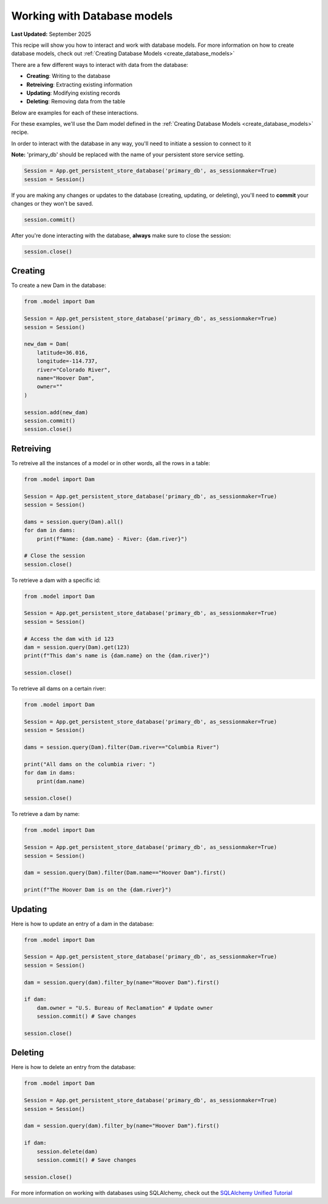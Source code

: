 .. _working_with_database_models:

Working with Database models
#############################

**Last Updated:** September 2025

This recipe will show you how to interact and work with database models. For more information on how to create database models, check out :ref:`Creating Database Models <create_database_models>`

There are a few different ways to interact with data from the database:

* **Creating**: Writing to the database
* **Retreiving**: Extracting existing information
* **Updating**: Modifying existing records
* **Deleting**: Removing data from the table

Below are examples for each of these interactions.

For these examples, we'll use the Dam model defined in the :ref:`Creating Database Models <create_database_models>` recipe.

In order to interact with the database in any way, you'll need to initiate a session to connect to it

**Note:** 'primary_db' should be replaced with the name of your persistent store service setting. 

.. code-block:: python

    Session = App.get_persistent_store_database('primary_db', as_sessionmaker=True)
    session = Session()

If you are making any changes or updates to the database (creating, updating, or deleting), you'll need to **commit** your changes or they won't be saved.

.. code-block:: python

    session.commit()

After you're done interacting with the database, **always** make sure to close the session:

.. code-block:: python

    session.close()

Creating
+++++++++

To create a new Dam in the database:

.. code-block:: python

    from .model import Dam

    Session = App.get_persistent_store_database('primary_db', as_sessionmaker=True)
    session = Session()

    new_dam = Dam(
        latitude=36.016,
        longitude=-114.737,
        river="Colorado River",
        name="Hoover Dam",
        owner=""
    )

    session.add(new_dam)
    session.commit()
    session.close()

Retreiving
++++++++++

To retreive all the instances of a model or in other words, all the rows in a table:

.. code-block:: python

    from .model import Dam

    Session = App.get_persistent_store_database('primary_db', as_sessionmaker=True)
    session = Session()

    dams = session.query(Dam).all()
    for dam in dams:
        print(f"Name: {dam.name} - River: {dam.river}")

    # Close the session
    session.close()


To retrieve a dam with a specific id:

.. code-block:: python

    from .model import Dam

    Session = App.get_persistent_store_database('primary_db', as_sessionmaker=True)
    session = Session()

    # Access the dam with id 123
    dam = session.query(Dam).get(123)
    print(f"This dam's name is {dam.name} on the {dam.river}")

    session.close()

To retrieve all dams on a certain river:

.. code-block:: python

    from .model import Dam

    Session = App.get_persistent_store_database('primary_db', as_sessionmaker=True)
    session = Session()
    
    dams = session.query(Dam).filter(Dam.river=="Columbia River")
    
    print("All dams on the columbia river: ")
    for dam in dams:
        print(dam.name)

    session.close()

To retrieve a dam by name:

.. code-block:: python

    from .model import Dam  

    Session = App.get_persistent_store_database('primary_db', as_sessionmaker=True)
    session = Session()

    dam = session.query(Dam).filter(Dam.name=="Hoover Dam").first()

    print(f"The Hoover Dam is on the {dam.river}")

Updating
++++++++

Here is how to update an entry of a dam in the database:

.. code-block:: python

    from .model import Dam  

    Session = App.get_persistent_store_database('primary_db', as_sessionmaker=True)
    session = Session()

    dam = session.query(dam).filter_by(name="Hoover Dam").first()

    if dam:
        dam.owner = "U.S. Bureau of Reclamation" # Update owner
        session.commit() # Save changes
    
    session.close()


Deleting
++++++++

Here is how to delete an entry from the database:

.. code-block:: python

    from .model import Dam  

    Session = App.get_persistent_store_database('primary_db', as_sessionmaker=True)
    session = Session()

    dam = session.query(dam).filter_by(name="Hoover Dam").first()

    if dam:
        session.delete(dam)
        session.commit() # Save changes
    
    session.close()

        
For more information on working with databases using SQLAlchemy, check out the `SQLAlchemy Unified Tutorial <https://docs.sqlalchemy.org/en/20/tutorial/index.html#unified-tutorial>`_